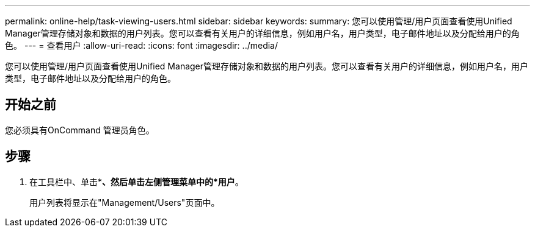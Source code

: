 ---
permalink: online-help/task-viewing-users.html 
sidebar: sidebar 
keywords:  
summary: 您可以使用管理/用户页面查看使用Unified Manager管理存储对象和数据的用户列表。您可以查看有关用户的详细信息，例如用户名，用户类型，电子邮件地址以及分配给用户的角色。 
---
= 查看用户
:allow-uri-read: 
:icons: font
:imagesdir: ../media/


[role="lead"]
您可以使用管理/用户页面查看使用Unified Manager管理存储对象和数据的用户列表。您可以查看有关用户的详细信息，例如用户名，用户类型，电子邮件地址以及分配给用户的角色。



== 开始之前

您必须具有OnCommand 管理员角色。



== 步骤

. 在工具栏中、单击*image:../media/clusterpage-settings-icon.gif[""]*、然后单击左侧管理菜单中的*用户*。
+
用户列表将显示在"Management/Users"页面中。


